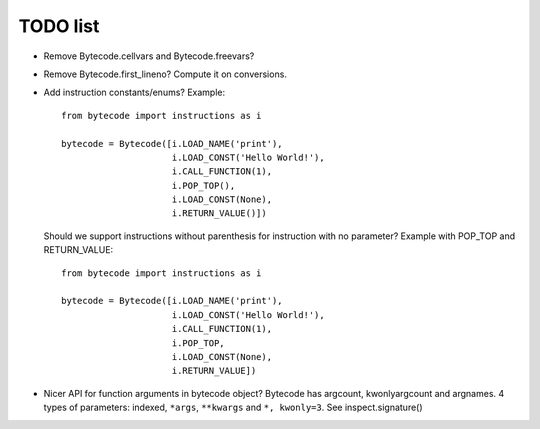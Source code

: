 TODO list
=========

* Remove Bytecode.cellvars and Bytecode.freevars?
* Remove Bytecode.first_lineno? Compute it on conversions.
* Add instruction constants/enums? Example::

    from bytecode import instructions as i

    bytecode = Bytecode([i.LOAD_NAME('print'),
                         i.LOAD_CONST('Hello World!'),
                         i.CALL_FUNCTION(1),
                         i.POP_TOP(),
                         i.LOAD_CONST(None),
                         i.RETURN_VALUE()])

  Should we support instructions without parenthesis for instruction with no
  parameter? Example with POP_TOP and RETURN_VALUE::

    from bytecode import instructions as i

    bytecode = Bytecode([i.LOAD_NAME('print'),
                         i.LOAD_CONST('Hello World!'),
                         i.CALL_FUNCTION(1),
                         i.POP_TOP,
                         i.LOAD_CONST(None),
                         i.RETURN_VALUE])


* Nicer API for function arguments in bytecode object? Bytecode has argcount,
  kwonlyargcount and argnames. 4 types of parameters: indexed, ``*args``,
  ``**kwargs`` and ``*, kwonly=3``. See inspect.signature()
